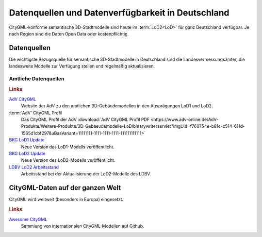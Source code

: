 .. index:: CityGML Datenquellen, CityGML Datenverfügbarkeit,
  Datenverfügbarkeit,Datenquellen

###############################################################################
Datenquellen und Datenverfügbarkeit in Deutschland
###############################################################################

CityGML-konforme semantische 3D-Stadtmodelle sind heute im :term:`LoD2<LoD>`
für ganz Deutschland verfügbar. Je nach Region sind die Daten Open Data oder
kostenpflichtig.

.. index:: Datenquellen

*******************************************************************************
Datenquellen
*******************************************************************************

Die wichtigste Bezugsquelle für semantische 3D-Stadtmodelle in Deutschland sind
die Landesvermessungsämter, die landesweite Modelle zur Verfügung stellen und
regelmäßig aktualisieren.


Amtliche Datenquellen
===============================================================================

.. rubric:: Links

`AdV CityGML <https://www.adv-online.de/AdV-Produkte/Weitere-Produkte/3D-Gebaeudemodelle-LoD/>`_
  Website der AdV zu den amtlichen 3D-Gebäudemodellen in den Ausprägungen LoD1 und LoD2.

:term:`AdV` CityGML Profil
  Das CityGML Profil der AdV :download:`AdV CityGML Profil PDF <https://www.adv-online.de/AdV-Produkte/Weitere-Produkte/3D-Gebaeudemodelle-LoD/binarywriterservlet?imgUid=f760754e-b81c-c514-611d-1565d1cbf297&uBasVariant=11111111-1111-1111-1111-111111111111>`

`BKG LoD1 Update <https://www.bkg.bund.de/SharedDocs/Produktinformationen/BKG/DE/P-2021/210412_LoD1.html>`_
  Neue Version des LoD1-Modells veröffentlicht.

`BKG LoD2 Update <https://www.bkg.bund.de/SharedDocs/Produktinformationen/BKG/DE/P-2020/201204_LoD2.html>`_
  Neue Version des LoD2-Modells veröffentlicht.

`LDBV LoD2 Arbeitsstand <http://www.geodaten.bayern.de/download/uebersicht_LOD/LoD2_InternetUebersicht.pdf>`_
  Arbeitsstand bei der Aktualisierung der LoD2-Modelle des LDBV.

*******************************************************************************
CityGML-Daten auf der ganzen Welt
*******************************************************************************

CityGML wird weltweit (besonders in Europa) eingesetzt.

.. rubric:: Links

`Awesome CityGML <https://github.com/OloOcki/awesome-citygml>`_
  Sammlung von internationalen CityGML-Modellen auf Github.
